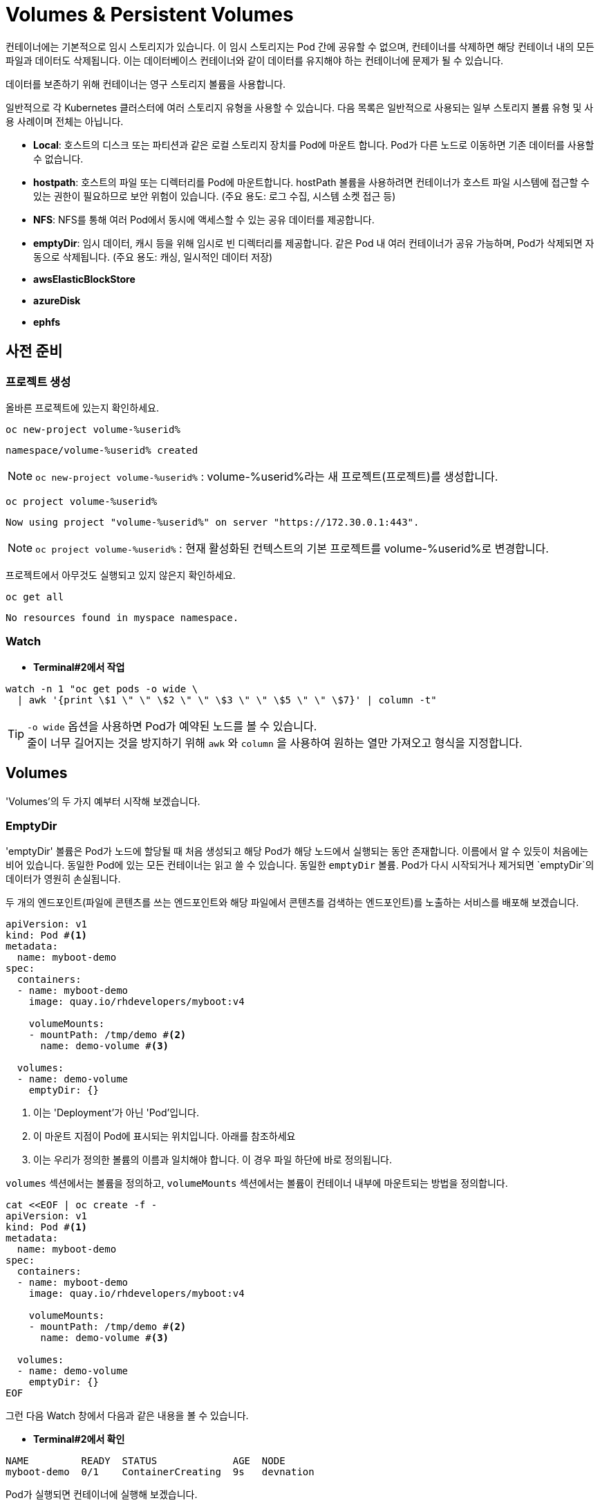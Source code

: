 = Volumes & Persistent Volumes

컨테이너에는 기본적으로 임시 스토리지가 있습니다. 
이 임시 스토리지는 Pod 간에 공유할 수 없으며, 컨테이너를 삭제하면 해당 컨테이너 내의 모든 파일과 데이터도 삭제됩니다. 
이는 데이터베이스 컨테이너와 같이 데이터를 유지해야 하는 컨테이너에 문제가 될 수 있습니다.

데이터를 보존하기 위해 컨테이너는 영구 스토리지 볼륨을 사용합니다.

일반적으로 각 Kubernetes 클러스터에 여러 스토리지 유형을 사용할 수 있습니다.
다음 목록은 일반적으로 사용되는 일부 스토리지 볼륨 유형 및 사용 사례이며 전체는 아닙니다.

* **Local**: 호스트의 디스크 또는 파티션과 같은 로컬 스토리지 장치를 Pod에 마운트 합니다. Pod가 다른 노드로 이동하면 기존 데이터를 사용할 수 없습니다. 
* **hostpath**: 호스트의 파일 또는 디렉터리를 Pod에 마운트합니다. hostPath 볼륨을 사용하려면 컨테이너가 호스트 파일 시스템에 접근할 수 있는 권한이 필요하므로 보안 위험이 있습니다. (주요 용도: 로그 수집, 시스템 소켓 접근 등)
* **NFS**: NFS를 통해 여러 Pod에서 동시에 액세스할 수 있는 공유 데이터를 제공합니다. 
* **emptyDir**: 임시 데이터, 캐시 등을 위해 임시로 빈 디렉터리를 제공합니다. 같은 Pod 내 여러 컨테이너가 공유 가능하며, Pod가 삭제되면 자동으로 삭제됩니다. (주요 용도: 캐싱, 일시적인 데이터 저장)
* **awsElasticBlockStore**
* **azureDisk**
* **ephfs**


== 사전 준비

=== 프로젝트 생성

올바른 프로젝트에 있는지 확인하세요.



[#kubectl-deploy-app]
[.console-input]
[source,bash,subs="+macros,+attributes"]
----
oc new-project volume-%userid%
----

[.console-output]
[source,bash,subs="+macros,+attributes"]
----
namespace/volume-%userid% created
----

NOTE: `oc new-project volume-%userid%` : volume-%userid%라는 새 프로젝트(프로젝트)를 생성합니다.



[#kubectl-deploy-app]
[.console-input]
[source,bash,subs="+macros,+attributes"]
----
oc project volume-%userid%
----

[.console-output]
[source,bash,subs="+macros,+attributes"]
----
Now using project "volume-%userid%" on server "https://172.30.0.1:443".
----

NOTE: `oc project volume-%userid%` : 현재 활성화된 컨텍스트의 기본 프로젝트를 volume-%userid%로 변경합니다.



프로젝트에서 아무것도 실행되고 있지 않은지 확인하세요.

[#no-resources-resource]
[.console-input]
[source, bash]
----
oc get all
----

[.console-output]
[source,bash]
----
No resources found in myspace namespace.
----


=== Watch

* *Terminal#2에서 작업*


[.console-input]
[source,bash,subs="+macros,+attributes"]
----
watch -n 1 "oc get pods -o wide \
  | awk '{print \$1 \" \" \$2 \" \" \$3 \" \" \$5 \" \" \$7}' | column -t"
----


TIP: `-o wide` 옵션을 사용하면 Pod가 예약된 노드를 볼 수 있습니다. +
줄이 너무 길어지는 것을 방지하기 위해 `awk` 와 `column` 을 사용하여 원하는 열만 가져오고 형식을 지정합니다.


== Volumes

'Volumes'의 두 가지 예부터 시작해 보겠습니다.


=== EmptyDir

'emptyDir' 볼륨은 Pod가 노드에 할당될 때 처음 생성되고 해당 Pod가 해당 노드에서 실행되는 동안 존재합니다. 이름에서 알 수 있듯이 처음에는 비어 있습니다. 동일한 Pod에 있는 모든 컨테이너는 읽고 쓸 수 있습니다.  동일한 `emptyDir` 볼륨. Pod가 다시 시작되거나 제거되면 `emptyDir`의 데이터가 영원히 손실됩니다.


두 개의 엔드포인트(파일에 콘텐츠를 쓰는 엔드포인트와 해당 파일에서 콘텐츠를 검색하는 엔드포인트)를 노출하는 서비스를 배포해 보겠습니다. 

[source, yaml]
----
apiVersion: v1
kind: Pod #<.>
metadata:
  name: myboot-demo
spec:
  containers:
  - name: myboot-demo
    image: quay.io/rhdevelopers/myboot:v4
    
    volumeMounts:
    - mountPath: /tmp/demo #<.>
      name: demo-volume #<.> 

  volumes:
  - name: demo-volume
    emptyDir: {}
----
<.> 이는 'Deployment'가 아닌 'Pod'입니다.
<.> 이 마운트 지점이 Pod에 표시되는 위치입니다.  아래를 참조하세요 
<.> 이는 우리가 정의한 볼륨의 이름과 일치해야 합니다. 이 경우 파일 하단에 바로 정의됩니다.

`volumes` 섹션에서는 볼륨을 정의하고, `volumeMounts` 섹션에서는 볼륨이 컨테이너 내부에 마운트되는 방법을 정의합니다.


[.console-input]
[source,bash,subs="+macros,+attributes"]
----
cat <<EOF | oc create -f -
apiVersion: v1
kind: Pod #<.>
metadata:
  name: myboot-demo
spec:
  containers:
  - name: myboot-demo
    image: quay.io/rhdevelopers/myboot:v4
    
    volumeMounts:
    - mountPath: /tmp/demo #<.>
      name: demo-volume #<.> 

  volumes:
  - name: demo-volume
    emptyDir: {}
EOF
----


그런 다음 Watch 창에서 다음과 같은 내용을 볼 수 있습니다.

* *Terminal#2에서 확인*

[.console-output]
[source,bash,subs="+macros,+attributes"]
----
NAME         READY  STATUS             AGE  NODE
myboot-demo  0/1    ContainerCreating  9s   devnation
----


Pod가 실행되면 컨테이너에 실행해 보겠습니다.

[.console-input]
[source,bash]
----
oc exec -ti myboot-demo -- /bin/bash
----

그리고 컨테이너에 'exec'가 들어가면 다음 명령을 실행합니다.

[.console-input]
[source,bash]
----
curl localhost:8080/appendgreetingfile
curl localhost:8080/readgreetingfile
----

NOTE: 해당 명령어는 Greetingfile에 특정 문구를 추가합니다.

아래의 값이 반환됩니다.

[.console-output]
[source,bash,subs="+macros,+attributes"]
----
Jambo
----

이 경우 `emptyDir`은 `/tmp/demo`로 설정되었으므로 `ls`를 실행하여 디렉터리 내용을 확인할 수 있습니다.


[.console-input]
[source,bash]
----
ls /tmp/demo
----

[.console-output]
[source,bash,subs="+macros,+attributes"]
----
greeting.txt
----


==== EmptyDir Ephemerality

아직 닫지 않았다면 컨테이너의 셸을 닫습니다.


[.console-input]
[source,bash]
----
exit
----


그리고 Pod를 삭제합니다.

[.console-input]
[source,bash]
----
oc delete pod myboot-demo
----

[IMPORTANT]
====
Pod를 다시 배포하기 전에 Pod가 완전히 삭제될 때까지 기다려야 합니다.
====

그런 다음 동일한 서비스를 다시 배포하는 경우:

[.console-input]
[source,bash,subs="+macros,+attributes"]
----
cat <<EOF | oc create -f -
apiVersion: v1
kind: Pod #<.>
metadata:
  name: myboot-demo
spec:
  containers:
  - name: myboot-demo
    image: quay.io/rhdevelopers/myboot:v4
    
    volumeMounts:
    - mountPath: /tmp/demo #<.>
      name: demo-volume #<.> 

  volumes:
  - name: demo-volume
    emptyDir: {}
EOF
----

그리고 `실행 중` 상태에서 Pod에 `exec`를 입력하면 다음과 같습니다.

[.console-input]
[source,bash]
----
oc exec -ti myboot-demo -- /bin/bash
----


새 Pod에 마운트 지점의 내용을 나열해 보겠습니다.

[.console-input]
[source,bash]
----
ls /tmp/demo
----

디렉터리 콘텐츠가 비어 있음을 알 수 있습니다. 이는 마지막 Pod로 생성한 파일이 Pod가 삭제될 때 삭제되었음을 의미합니다.

[.console-output]
[source,bash]
----
root@myboot-demo:/app# 
----

Pod의 명령어창을 종료합니다.

[.console-input]
[source,bash]
----
exit
----

이제 Pod를 삭제하세요.

[.console-input]
[source,bash]
----
oc delete pod myboot-demo
----


==== EmptyDir Sharing in Pod

`emptyDir`은 동일한 Pod의 컨테이너 간에 공유됩니다.  동일한 'emptyDir' 볼륨을 마운트하는 동일한 Pod에 두 개의 컨테이너를 생성하는 Deployment를 살펴보겠습니다.


[.console-output]
[source,yaml]
.{quick-open-file}
----
apiVersion: v1
kind: Pod
metadata:
  name: myboot-demo
spec:
  containers:
  - name: myboot-demo-1 #<.>
    image: quay.io/rhdevelopers/myboot:v4
    volumeMounts:
    - mountPath: /tmp/demo
      name: demo-volume

  - name: myboot-demo-2 #<.>
    image: quay.io/rhdevelopers/myboot:v4 #<.>

    env:
    - name: SERVER_PORT #<.>
      value: "8090"

    volumeMounts:
    - mountPath: /tmp/demo
      name: demo-volume

  volumes:
  - name: demo-volume #<.>
    emptyDir: {}
----
NOTE: 
<.> Pod의 첫 번째 컨테이너는 myboot-demo-1이라고 하며 `/tmp/demo`에 `demo-volume`을 마운트합니다.
<.> Pod의 두 번째 컨테이너는 `myboot-demo-2`라고 하며 동일한 `/tmp/demo` 지점에 `demo-volume`을 마운트합니다.
<.> 두 컨테이너 모두 동일한 이미지를 사용합니다.
<.> 컨테이너는 Pod의 포트를 공유하므로 두 번째 컨테이너는 첫 번째 컨테이너와 다른 포트에서 수신 대기해야 합니다.  이 수준의 `env` 지시문은 `myboot-demo-2` 컨테이너에만 적용됩니다.
<.> 볼륨은 한 번만 정의되지만 Pod의 각 컨테이너에서 참조됩니다.

이제 프로젝트에 해당 Deployment를 생성해 보겠습니다.

[.console-input]
[source,bash]
----
cat <<EOF | oc create -f -
apiVersion: v1
kind: Pod
metadata:
  name: myboot-demo
spec:
  containers:
  - name: myboot-demo-1
    image: quay.io/rhdevelopers/myboot:v4
    volumeMounts:
    - mountPath: /tmp/demo
      name: demo-volume

  - name: myboot-demo-2
    image: quay.io/rhdevelopers/myboot:v4

    env:
    - name: SERVER_PORT
      value: "8090"

    volumeMounts:
    - mountPath: /tmp/demo
      name: demo-volume

  volumes:
  - name: demo-volume
    emptyDir: {}
EOF


----



* *Terminal#2에서 확인*

[.console-output]
[source,bash,subs="+macros,+attributes,+quotes"]
----
NAME          READY   STATUS    RESTARTS   AGE
myboot-demo   #2/2#    Running   0          4s
----

'2/2' 준비 상태를 확인하세요.  이는 Pod 정의에 있는 2개의 컨테이너를 나타냅니다.


먼저 Pod의 *두 번째* 컨테이너로 실행하고 마운트 지점에서 감시를 시작하겠습니다.  이를 위해 Pod의 다른 컨테이너에 또 다른 터미널(*{file-watch-terminal}*) `exec`를 열어 `cat` 명령을 실행합니다.

[.console-input]
[source,bash]
----
oc exec -it myboot-demo -c myboot-demo-2 -- bash 
----

그런 다음 Pod의 `myboot-demo-2` 컨테이너 내부에서 다음 명령을 실행합니다.

[.console-input]
[source,bash]
----
watch -n1 -- "ls -l /tmp/demo && eval ""cat /tmp/demo/greeting.txt"""
----

처음에는 아래와 같이 반환됩니다

[.console-output]
[source,bash,subs="+macros,+attributes"]
----
total 0
cat: /tmp/demo/greeting.txt: No such file or directory
----

 *첫 번째* 컨테이너에 액세스하여 *두 번째* 컨테이너가 볼 수 있는 파일을 생성할 수 있는지 살펴보겠습니다.

* *Terminal#3에서 작업*

[#kubectl-deploy-app]
[.console-input]
[source,bash,subs="+macros,+attributes"]
----
oc project volume-%userid%
----

[.console-output]
[source,bash,subs="+macros,+attributes"]
----
Now using project "volume-%userid%" on server "https://172.30.0.1:443".
----

NOTE: `oc project volume-%userid%` : 현재 활성화된 컨텍스트의 기본 프로젝트를 volume-%userid%로 변경합니다.


[.console-input]
[source,bash]
----
oc exec -ti myboot-demo -c myboot-demo-1 -- /bin/bash
----

그리고 `/tmp/demo` 디렉토리에 일부 콘텐츠를 생성합니다.

[.console-input]
[source,bash]
----
curl localhost:8080/appendgreetingfile
----

그런 다음 파일이 존재하고 해당 내용이 무엇인지 표시합니다.

[.console-input]
[source,bash]
----
ls -l /tmp/demo && echo $(cat /tmp/demo/greeting.txt) 
----

[.console-output]
[source,bash]
----
total 4
-rw-r--r--. 1 root root 5 Jul 13 08:11 greeting.txt
Jambo
----



한편 Terminal#1에는 다음과 같은 내용이 표시됩니다.


[.console-output]
[source,bash,subs="+macros,+attributes"]
----
total 4
-rw-r--r--. 1 root root 5 Jul 13 08:11 greeting.txt
Jambo
----

[CTRL+c]를 눌러 Watch를 종료한 다음 'exec'에서 Pod로 종료합니다.

[.console-input]
[source,bash]
----
exit
----

이제 터미널로 돌아가서 다음을 실행하여 Pod에서 볼륨 정보를 가져올 수 있습니다.

[.console-input]
[source,bash]
----
oc describe pod myboot-demo
----

[.console-output]
[source,bash,subs="+macros,+attributes"]
----
Volumes:
  demo-volume:
    Type:       EmptyDir (a temporary directory that shares a pods lifetime)
    Medium:
    SizeLimit:  <unset>
----


==== Clean Up



`exec` 명령을 종료하세요.

[.console-input]
[source,bash]
----
exit
----


이제 Pod를 삭제하세요.

[.console-input]
[source,bash]
----
oc delete pod myboot-demo
----







=== HostPath


IMPORTANT: 
*hostPath 볼륨 사용 제한* +
OpenShift는 클러스터 노드의 파일 시스템 경로를 컨테이너에 직접 마운트하는 hostPath 볼륨의 사용을 기본적으로 금지합니다. 이는 보안상 중요한 이유 때문입니다.+

*SCC(Secure Context Constraints)* +
OpenShift는 Pod가 특정 보안 컨텍스트 제약 조건(SCC)에 맞아야 실행을 허용합니다. +
기본적으로 사용자는 restricted SCC가 할당되어 있고, 이는 hostPath 볼륨 사용을 허용하지 않습니다.+

*이 실습의 user계정은 admin 권한이 없기 때문에, `HostPath` 부분은 실습하지 않고 검토만 하는 것을 권장합니다.*



`hostPath` 볼륨은 노드 파일 시스템의 파일이나 디렉터리를 Pod에 마운트합니다. 


[source, yaml]
----
apiVersion: v1
kind: Pod
metadata:
  name: myboot-demo
spec:
  containers:
  - name: myboot-demo
    image: quay.io/rhdevelopers/myboot:v4
    
    volumeMounts:
    - mountPath: /tmp/demo
      name: demo-volume

  volumes:
  - name: demo-volume
    hostPath: #<.> 
      path: "/mnt/data" #<.>
----
NOTE: 
<.> 이전과 동일한 위치에 마운트하고 있지만 여기에서는 `emptyDir` 대신 `hostPath`로 볼륨을 정의한 것을 볼 수 있습니다.
<.> `/mnt/data`는 이 Pod가 할당되는 kubernetes `node`의 위치입니다.

이 경우 내용이 저장될 호스트/노드 디렉터리를 정의합니다.

[.console-input]
[source,bash]
----
cat <<EOF | oc create -f -
apiVersion: v1
kind: Pod
metadata:
  name: myboot-demo
spec:
  containers:
  - name: myboot-demo
    image: quay.io/rhdevelopers/myboot:v4
    securityContext:
      privileged: true    
    volumeMounts:
    - mountPath: /tmp/demo
      name: demo-volume

  volumes:
  - name: demo-volume
    hostPath:
      path: "/mnt/data"
EOF
----

이제 볼륨 섹션에서 Pod를 설명하면 다음이 표시됩니다.


[.console-input]
[source,bash]
----
oc describe pod myboot-demo
----

[.console-output]
[source,bash,subs="+macros,+attributes"]
----
Volumes:
  demo-volume:
    Type:          HostPath (bare host directory volume)
    Path:          /mnt/data
    HostPathType:
----


'호스트' 또는 '노드'의 디렉터리를 볼 수 있는 터미널을 열어 보겠습니다.

우선 pod가 배포되어 있는 노드를 확인합니다.


[.console-input]
[source,bash]
----
oc get pod -o wide
----

[.console-output]
[source,bash,subs="+macros,+attributes"]
----
NAME          READY   STATUS    RESTARTS   AGE     IP            NODE                                       NOMINATED NODE   READINESS GATES
myboot-demo   1/1     Running   0          4m19s   10.131.0.29   ip-10-0-27-23.us-east-2.compute.internal   <none>           <none>
----

노드로  접속합니다.

[.console-input]
[source,bash]
----
oc debug node/ip-10-0-27-23.us-east-2.compute.internal
chroot /host
---

NOTE: oc debug node 명령어는 node를 디버깅하기 위한 pod를 생성하고 노드에 접속합니다.


이제 노드에 있으므로 Pod가 `/tmp/demo`로 마운트한 `{mount-dir}` 디렉터리를 살펴보겠습니다.

[.console-input]
[source,bash]
----
watch -n1 -- "ls -al /mnt/data && eval ""cat /mnt/data/greeting.txt"""
----


[.console-output]
[source,bash,subs="+macros,+attributes"]
----
drwxr-xr-x. 2 root root  6 Dec  7 09:32 .
drwxr-xr-x. 3 root root 18 Dec  7 09:32 ..
cat: /mnt/data/greeting.txt: No such file or directory
----

NOTE: 아직 파일이 확인되지 않습니다.



* *Terminal#3*

파일을 생성해 보겠습니다.


[#kubectl-deploy-app]
[.console-input]
[source,bash,subs="+macros,+attributes"]
----
oc project volume-%userid%
----

[.console-output]
[source,bash,subs="+macros,+attributes"]
----
Now using project "volume-%userid%" on server "https://172.30.0.1:443".
----

NOTE: `oc project volume-%userid%` : 현재 활성화된 컨텍스트의 기본 프로젝트를 volume-%userid%로 변경합니다.



[.console-input]
[source,bash]
----
kubectl exec -ti myboot-demo -- /bin/bash
----

그런 다음 Pod 내에서 '/tmp/demo' 디렉터리에 일부 콘텐츠를 생성합니다.

[.console-input]
[source,bash]
----
curl localhost:8080/appendgreetingfile
----


한편 다른 터미널(*{file-watch-terminal}*)에서는 동시에 watch 출력 변경을 볼 수 있습니다.


[.console-output]
[source,bash,subs="+macros,+attributes"]
----
Every 1.0s: eval ls -al /mnt/da...  devnation: Tue Jul 13 09:14:28 2021

total 4
drwxr-xr-x. 1 root root 24 Jul 13 09:13 .
drwxr-xr-x. 1 root root  8 Jul 13 08:24 ..
-rw-r--r--. 1 root root  5 Jul 13 09:13 greeting.txt
Jambo
----


이제 Pod 내부 `/tmp/demo`에 저장된 콘텐츠는 호스트 경로 `/mnt/data`에 저장되므로 Pod가 죽어도 콘텐츠가 손실되지 않습니다. +
하지만 이렇게 해도 모든 문제가 해결되지는 않을 수 있습니다.  +
Pod가 다운되고 다른 노드에서 다시 예약되면 데이터는 이 다른 노드에 없게 됩니다. 이 경우 Amazon EBS 볼륨에 대한 또 다른 예를 살펴보겠습니다. 

[source, yaml]
----
apiVersion: v1
kind: Pod
metadata:
  name: test-ebs
spec:
...  
  volumes:
    - name: test-volume
      awsElasticBlockStore:
        volumeID: <volume-id>
        fsType: ext4
----

이전 스니펫에서 알아두셔야 할 점은 애플리케이션(예: 컨테이너, 프로브, 포트 등)의 항목과 _dev_ 측면에 더 많은 항목을 클라우드와 더 관련된 항목(예: 물리적)을 혼합하고 있다는 것입니다. +
이러한 개념의 혼합을 피하기 위해 Kubernetes는 일부 추상화 계층을 제공하므로 개발자는 데이터를 저장할 공간(_지속적 볼륨 요청_)만 요청하면 운영 팀은 물리적 스토리지 구성을 제공합니다.

==== Clean Up


[.console-input]
[source,bash]
----
oc delete pod myboot-demo 
---





== Persistent Volume & Persistent Volume Claim

'영구 볼륨'(_PV_)은 관리자가 생성하거나 Pod와 독립적으로 '스토리지 클래스'를 동적으로 사용하여 생성되는 Kubernetes 리소스입니다.
이는 스토리지 구현에 대한 세부 정보를 캡처하며 NFS, Ceph, iSCSI 또는 클라우드 제공업체별 스토리지 시스템일 수 있습니다.

'PertantVolumeClaim'(_PVC_)은 사용자의 스토리지 요청입니다.
특정 볼륨 크기 또는 액세스 모드 등을 요청할 수 있습니다.


=== Persistent volume/claim with hostPath


`hostPath` 전략을 사용하되 이를 볼륨으로 직접 구성하지 않고 영구 볼륨 및 영구 볼륨 클레임을 사용하겠습니다. 


[source, yaml]
.{quick-open-file}
----
kind: PersistentVolume
apiVersion: v1
metadata:
  name: my-persistent-volume
  labels:
    type: local
spec:
  storageClassName: pv-demo 
  capacity:
    storage: 100Mi
  accessModes:
    - ReadWriteOnce
  hostPath:
    path: "/mnt/persistent-volume"
----

이제 '볼륨' 정보는 더 이상 Pod에 있지 않고 _영구 볼륨_ 개체에 있습니다.

[.console-input]
[source,bash]
----
cat <<EOF | oc create -f -
kind: PersistentVolume
apiVersion: v1
metadata:
  name: my-persistent-volume-%userid%
  labels:
    type: local
spec:
  storageClassName: pv-demo 
  capacity:
    storage: 100Mi
  accessModes:
    - ReadWriteOnce
  hostPath:
    path: "/mnt/persistent-volume-%userid%"
EOF
----

[.console-input]
[source,bash]
----
oc get pv -w
----

[.console-output]
[source,bash,subs="+macros,+attributes"]
----
NAME                                       CAPACITY   ACCESS MODES   RECLAIM POLICY   STATUS      CLAIM                                           STORAGECLASS   REASON   AGE
my-persistent-volume-%userid%                       100Mi      RWO            Retain           Available                                                   pv-demo                 5s
----






볼륨이 설정되면 파일 감시 터미널을 업데이트하여 볼륨의 새 위치를 살펴보겠습니다.




다음 새 watch를 시작해 보세요.


* *Terminal#2에서 수행*



[#kubectl-deploy-app]
[.console-input]
[source,bash,subs="+macros,+attributes"]
----
oc project volume-%userid%
----

[.console-output]
[source,bash,subs="+macros,+attributes"]
----
Now using project "volume-%userid%" on server "https://172.30.0.1:443".
----

NOTE: `oc project volume-%userid%` : 현재 활성화된 컨텍스트의 기본 프로젝트를 volume-%userid%로 변경합니다.


우선 pod가 배포되어 있는 노드를 확인합니다.


[.console-input]
[source,bash]
----
oc get pod -o wide
----

[.console-output]
[source,bash,subs="+macros,+attributes"]
----
NAME          READY   STATUS    RESTARTS   AGE     IP            NODE                                       NOMINATED NODE   READINESS GATES
myboot-demo   1/1     Running   0          4m19s   10.131.0.29   ip-10-0-27-23.us-east-2.compute.internal   <none>           <none>
----

노드로  접속합니다.

[.console-input]
[source,bash]
----
oc debug node/ip-10-0-27-23.us-east-2.compute.internal
chroot /host
---

NOTE: oc debug node 명령어는 node를 디버깅하기 위한 pod를 생성하고 노드에 접속합니다.


이제 노드에 있으므로 Pod가 `/tmp/demo`로 마운트한 `{mount-dir}` 디렉터리를 살펴보겠습니다.

[.console-input]
[source,bash]
----
watch -n1 -- "ls -al /mnt/persistent-volume-%userid% && eval ""cat /mnt/persistent-volume-%userid%/greeting.txt"""
----


[.console-output]
[source,bash,subs="+macros,+attributes"]
----
drwxr-xr-x. 2 root root  6 Dec  7 09:32 .
drwxr-xr-x. 3 root root 18 Dec  7 09:32 ..
cat: /mnt/data/greeting.txt: No such file or directory
----

NOTE: 아직 파일이 확인되지 않습니다.




그런 다음 개발 측에서는 _PV_에서 필요한 것을 요청해야 합니다.
다음 예에서는 *10Mi* 공간을 요청합니다. 


[source, yaml]
.{quick-open-file}
----
kind: PersistentVolumeClaim
apiVersion: v1
metadata:
  name: myboot-volumeclaim-%userid%
spec:
  storageClassName: pv-demo 
  accessModes:
    - ReadWriteOnce
  resources:
    requests:
      storage: 10Mi
----


[.console-input]
[source,bash]
----
cat <<EOF | oc create -f -
kind: PersistentVolumeClaim
apiVersion: v1
metadata:
  name: myboot-volumeclaim-%userid%
spec:
  storageClassName: pv-demo 
  accessModes:
    - ReadWriteOnce
  resources:
    requests:
      storage: 10Mi
EOF
----

[.console-input]
[source,bash]
----
oc get pvc -w
----

[.console-output]
[source,bash,subs="+macros,+attributes"]
----
NAME                 STATUS   VOLUME                 CAPACITY   ACCESS MODES   STORAGECLASS   AGE
myboot-volumeclaim-%userid%   Bound    my-persistent-volume   100Mi      RWO            pv-demo        3s
----





가장 큰 차이점은 이제 Pod에서 볼륨 구성을 직접 정의하는 것이 아니라 사용할 _영구 볼륨 클레임_을 `volumes` 섹션에서 정의한다는 것입니다.



[source, yaml]
----
apiVersion: v1
kind: Pod
metadata:
  name: myboot-demo
spec:
  containers:
  - name: myboot-demo
    image: quay.io/rhdevelopers/myboot:v4
    securityContext:
      privileged: true    
    volumeMounts:
    - mountPath: /tmp/demo
      name: demo-volume

  volumes:
  - name: demo-volume
    persistentVolumeClaim:
      claimName: myboot-volumeclaim
----

[.console-input]
[source,bash]
----
cat <<EOF | oc create -f -
apiVersion: v1
kind: Pod
metadata:
  name: myboot-demo
spec:
  containers:
  - name: myboot-demo
    image: quay.io/rhdevelopers/myboot:v4
    securityContext:
      privileged: true
    volumeMounts:
    - mountPath: /tmp/demo
      name: demo-volume

  volumes:
  - name: demo-volume
    persistentVolumeClaim:
      claimName: myboot-volumeclaim
EOF
----


[.console-input]
[source,bash]
----
oc describe pod myboot-demo
----

[.console-output]
[source,bash,subs="+macros,+attributes"]
----
Volumes:
  demo-volume:
    Type:       PersistentVolumeClaim (a reference to a PersistentVolumeClaim in the same namespace)
    ClaimName:  myboot-volumeclaim
    ReadOnly:   false
----

이제 Pod 설명에 볼륨이 직접 설정되지 않고 지속적인 볼륨 청구를 통해 설정된다는 내용이 표시됩니다.


[.console-input]
[source,bash]
----
oc exec -ti myboot-demo -- /bin/bash
----

그런 다음 Pod 내에서 '/tmp/demo' 디렉터리에 일부 콘텐츠를 생성합니다.

[.console-input]
[source,bash]
----
curl localhost:8080/appendgreetingfile
----



그리고 이 작업을 완료하자마자 `PerciousVolume`이 매핑되는 노드의 경로에 다음이 표시될 것으로 예상됩니다.


==Terminal#2에서 실행.



[#kubectl-deploy-app]
[.console-input]
[source,bash,subs="+macros,+attributes"]
----
oc project volume-%userid%
----

[.console-output]
[source,bash,subs="+macros,+attributes"]
----
Now using project "volume-%userid%" on server "https://172.30.0.1:443".
----

NOTE: `oc project volume-%userid%` : 현재 활성화된 컨텍스트의 기본 프로젝트를 volume-%userid%로 변경합니다.


우선 pod가 배포되어 있는 노드를 확인합니다.


[.console-input]
[source,bash]
----
oc get pod -o wide
----

[.console-output]
[source,bash,subs="+macros,+attributes"]
----
NAME          READY   STATUS    RESTARTS   AGE     IP            NODE                                       NOMINATED NODE   READINESS GATES
myboot-demo   1/1     Running   0          4m19s   10.131.0.29   ip-10-0-27-23.us-east-2.compute.internal   <none>           <none>
----

노드로  접속합니다.

[.console-input]
[source,bash]
----
oc debug node/ip-10-0-27-23.us-east-2.compute.internal
chroot /host
---

NOTE: oc debug node 명령어는 node를 디버깅하기 위한 pod를 생성하고 노드에 접속합니다.


이제 노드에 있으므로 Pod가 `/tmp/demo`로 마운트한 `{mount-dir}` 디렉터리를 살펴보겠습니다.

[.console-input]
[source,bash]
----
watch -n1 -- "ls -al /mnt/persistent-volume-%userid% && eval ""cat /mnt/persistent-volume-%userid%/greeting.txt"""
----



[.console-output]
[source,bash,subs="+macros,+attributes"]
----
total 4
drwxr-xr-x. 1 root root 24 Jul 19 14:06 .
drwxr-xr-x. 1 root root 42 Jul 13 09:21 ..
-rw-r--r--. 1 root root  5 Jul 19 14:06 greeting.txt
Jambo
----



==== Clean Up

[.console-input]
[source,bash,subs="+macros,+attributes"]
----
oc delete pod myboot-demo
----

모든 것이 정리되면 다음을 실행하십시오.


[.console-input]
[source,bash,subs="+macros,+attributes"]
----
oc get pvc
----

Results in:

[.console-output]
[source,bash,subs="+macros,+attributes"]
----
NAME                 STATUS   VOLUME                 CAPACITY   ACCESS MODES   STORAGECLASS   AGE
myboot-volumeclaim-%userid%   Bound    my-persistent-volume   100Mi      RWO            pv-demo        14m
----

Pod가 삭제되었더라도 PVC(및 PV)는 여전히 존재하므로 수동으로 삭제해야 합니다.

[.console-input]
[source,bash]
----
oc delete pvc myboot-volumeclaim-%userid%
oc delete pv my-persistent-volume-%userid%
----







== Static vs Dynamic Provisioning

영구 볼륨은 동적으로 또는 정적으로 프로비저닝될 수 있습니다.

정적 프로비저닝을 통해 클러스터 관리자는 *기존* 저장 장치를 클러스터에서 사용할 수 있도록 할 수 있습니다.
이런 방식으로 완료되면 PV와 PVC를 수동으로 제공해야 합니다.

지금까지 마지막 예에서는 정적 프로비저닝을 살펴보았습니다.

동적 프로비저닝을 사용하면 클러스터 관리자가 스토리지를 사전 프로비저닝할 필요가 없습니다.
대신 사용자가 요청할 때 자동으로 스토리지를 프로비저닝합니다.
이를 실행하려면 스토리지 클래스 객체와 이를 참조하는 PVC를 제공해야 합니다.
PVC가 생성되면 스토리지 디바이스와 PV가 자동으로 생성됩니다.
동적 프로비저닝의 주요 목적은 클라우드 제공업체 솔루션과 협력하는 것입니다.

일반적으로 Kubernetes 구현은 누구나 동적 프로비저닝을 빠르게 시작할 수 있도록 기본 스토리지 클래스를 제공합니다.
다음을 실행하여 기본 스토리지 클래스에서 정보를 얻을 수 있습니다.

[.console-input]
[source,bash]
----
oc get sc
----


[.console-output]
[source,bash,subs="+macros,+attributes"]
----
NAME            PROVISIONER             AGE
gp2 (default)   kubernetes.io/aws-ebs   31h
----

기본적으로 OpenShift가 클라우드 공급자에 설치되면 클라우드의 기본 영구 기술을 사용하여 스토리지 클래스가 자동으로 생성됩니다. +
예를 들어 AWS의 경우 AWS EBS를 가리키는 기본 스토리지 클래스가 제공됩니다.

그런 다음 영구 볼륨을 자동으로 생성하는 영구 볼륨 신청을 생성할 수 있습니다.  

[source, yaml]
----
kind: PersistentVolumeClaim
apiVersion: v1
metadata:
  name: myboot-volumeclaim-%userid%
spec:
  accessModes:
    - ReadWriteOnce
  resources:
    requests:
      storage: 10Mi
----

_storage 클래스_를 지정하지 않았지만 기본값으로 정의된 클래스가 있으므로 _PVC_는 암시적으로 해당 클래스를 참조합니다. +
(이 Pod 정의를 `myboot-pertant-volume-claim.yaml`과 비교하는 것을 고려해 볼 수 있습니다)



.정적 PVC와 동적 PVC의 차이점(정적 PV 포함)
image::2-9.png[2-9]

[.console-input]
[source,bash]
----
cat <<EOF | oc create -f -
kind: PersistentVolumeClaim
apiVersion: v1
metadata:
  name: myboot-volumeclaim-%userid%
spec:
  accessModes:
    - ReadWriteOnce
  resources:
    requests:
      storage: 10Mi
EOF

----

[.console-input]
[source,bash]
----
oc get pvc
----

[.console-output]
[source,bash,subs="+macros,+attributes"]
----
NAME                 STATUS    VOLUME   CAPACITY   ACCESS MODES   STORAGECLASS   AGE
myboot-volumeclaim-%userid%   Pending                                      gp2            46sç
----


_PVC_는 _Pending_ 상태입니다. 동적 스토리지를 생성 중이라는 점과 _pod_가 볼륨을 요청하지 않는 동안 _PVC_는 보류 상태로 유지되고 _PV_는 생성되지 않음을 의미하기 때문입니다.

[.console-input]
[source,bash]
----
cat <<EOF | oc create -f -
apiVersion: v1
kind: Pod
metadata:
  name: myboot-demo
spec:
  containers:
  - name: myboot-demo
    image: quay.io/rhdevelopers/myboot:v4
    securityContext:
      privileged: true
    volumeMounts:
    - mountPath: /tmp/demo
      name: demo-volume

  volumes:
  - name: demo-volume
    persistentVolumeClaim:
      claimName: myboot-volumeclaim-%user1%
EOF
----



* *Terminal#2에서 수행*

[.console-input]
[source,bash]
----
oc get pods
----

[.console-output]
[source,bash,subs="+macros,+attributes"]
----
NAME          READY   STATUS    RESTARTS   AGE
myboot-demo   1/1     Running   0          2m36s
----

Pod가 _Running_ 상태이면 _PVC_ 및 _PV_ 매개변수를 가져올 수 있습니다.

[.console-input]
[source,bash]
----
oc get pvc
----


[.console-output]
[source,bash,subs="+macros,+attributes"]
----
NAME                 STATUS   VOLUME                                     CAPACITY   ACCESS MODES   STORAGECLASS   AGE
myboot-volumeclaim-%userid%   Bound    pvc-6de4f27e-bd40-4b58-bb46-91eb08ca5bd7   1Gi        RWO            gp2            116s
----



이제 볼륨 청구가 볼륨에 _Bound_되었습니다.

마지막으로 _PV_가 자동으로 생성되었는지 확인할 수 있습니다.

[.console-input]
[source,bash]
----
oc get pv
----

[.console-output]
[source,bash,subs="+macros,+attributes"]
----
NAME                                       CAPACITY   ACCESS MODES   RECLAIM POLICY   STATUS   CLAIM                        STORAGECLASS   REASON   AGE
pvc-170f2e9a-4afc-4869-bd19-f10c86bff34b   10Mi       RWO            Delete           Bound    myspace/myboot-volumeclaim   standard                56s
----


[.console-output]
[source,bash,subs="+macros,+attributes"]
----
NAME                                       CAPACITY   ACCESS MODES   RECLAIM POLICY   STATUS   CLAIM                        STORAGECLASS   REASON   AGE
pvc-6de4f27e-bd40-4b58-bb46-91eb08ca5bd7   1Gi        RWO            Delete           Bound    default/myboot-volumeclaim   gp2                     77s
----


_CLAIM_ 필드는 _PV_ 생성을 담당하는 _PVC_를 가리킵니다.

=== Clean Up

[.console-input]
[source,bash]
----
oc delete pod myboot-demo
oc delete pvc myboot-volumeclaim-%userid% 
----

== 분산 파일 시스템

클라우드 제공업체는 분산 스토리지를 제공하므로 모든 노드에서 데이터를 항상 사용할 수 있다는 점에 유의하는 것이 중요합니다.
마지막 예에서 본 것처럼 이 스토리지 클래스는 모든 노드가 동일한 디스크 콘텐츠를 볼 수 있도록 보장합니다.

예를 들어 온프레미스에서 Kubernetes/OpenShift를 사용 중이거나 공급업체 솔루션으로 릴레이하지 않으려는 경우 Kubernetes에서 분산 파일 시스템도 지원됩니다.
그렇다면 NFS, https://www.gluster.org/[GlusterFS ] 또는 https://ceph.io/[Ceph]를 사용하는 것이 좋습니다.
